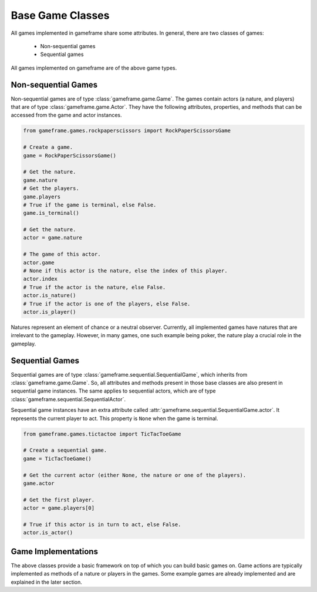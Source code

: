 Base Game Classes
=================

All games implemented in gameframe share some attributes. In general, there are two classes of games:

  - Non-sequential games
  - Sequential games

All games implemented on gameframe are of the above game types.

Non-sequential Games
--------------------

Non-sequential games are of type :class:`gameframe.game.Game`. The games contain actors (a nature, and players) that are
of type :class:`gameframe.game.Actor`. They have the following attributes, properties, and methods that can be accessed
from the game and actor instances.

.. code-block:: python

   from gameframe.games.rockpaperscissors import RockPaperScissorsGame

   # Create a game.
   game = RockPaperScissorsGame()

   # Get the nature.
   game.nature
   # Get the players.
   game.players
   # True if the game is terminal, else False.
   game.is_terminal()

   # Get the nature.
   actor = game.nature

   # The game of this actor.
   actor.game
   # None if this actor is the nature, else the index of this player.
   actor.index
   # True if the actor is the nature, else False.
   actor.is_nature()
   # True if the actor is one of the players, else False.
   actor.is_player()

Natures represent an element of chance or a neutral observer. Currently, all implemented games have natures that are
irrelevant to the gameplay. However, in many games, one such example being poker, the nature play a crucial role in the
gameplay.

Sequential Games
----------------

Sequential games are of type :class:`gameframe.sequential.SequentialGame`, which inherits from
:class:`gameframe.game.Game`. So, all attributes and methods present in those base classes are also present in
sequential game instances. The same applies to sequential actors, which are of type
:class:`gameframe.sequential.SequentialActor`.

Sequential game instances have an extra attribute called :attr:`gameframe.sequential.SequentialGame.actor`. It
represents the current player to act. This property is ``None`` when the game is terminal.

.. code-block:: python

   from gameframe.games.tictactoe import TicTacToeGame

   # Create a sequential game.
   game = TicTacToeGame()

   # Get the current actor (either None, the nature or one of the players).
   game.actor

   # Get the first player.
   actor = game.players[0]

   # True if this actor is in turn to act, else False.
   actor.is_actor()

Game Implementations
--------------------

The above classes provide a basic framework on top of which you can build basic games on. Game actions are typically
implemented as methods of a nature or players in the games. Some example games are already implemented and are explained
in the later section.
